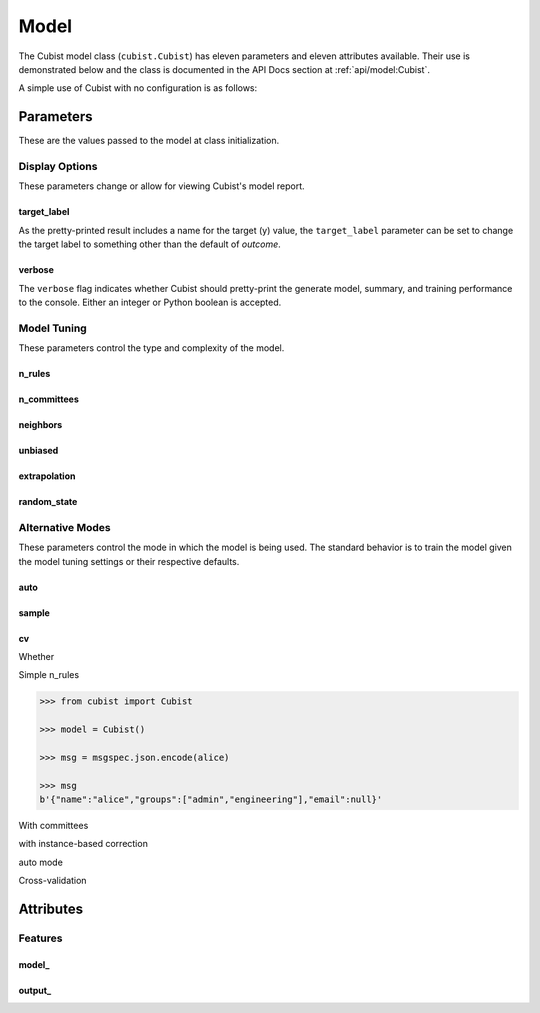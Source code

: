 Model
#####

The Cubist model class (``cubist.Cubist``) has eleven parameters and eleven attributes available. Their use is demonstrated below and the class is documented in the API Docs section at :ref:`api/model:Cubist`.

A simple use of Cubist with no configuration is as follows:

.. doctest::

    >>> from sklearn.datasets import load_iris
    >>> from sklearn.model_selection import train_test_split
    >>> from cubist import Cubist
    >>> X, y = load_iris(return_X_y=True, as_frame=True)
    >>> X_train, X_test, y_train, y_test = train_test_split(X, y,
    ...                                                     test_size=0.05,
    ...                                                     random_state=42)
    >>> model = Cubist()
    >>> model.fit(X_train, y_train)
    Cubist()
    >>> model.score(X_train, y_train)
    0.9656775005204449
    >>> model.score(X_test, y_test)
    0.9955073453292975

Parameters
**********

These are the values passed to the model at class initialization.

Display Options
===============

These parameters change or allow for viewing Cubist's model report.

target_label
------------

As the pretty-printed result includes a name for the target (y) value, the ``target_label`` parameter can be set to change the target label to something other than the default of `outcome`.

verbose
-------

The ``verbose`` flag indicates whether Cubist should pretty-print the generate model, summary, and training performance to the console. Either an integer or Python boolean is accepted.

.. dropdown:: Sample Output with Custom Target Label

    .. doctest::

        >>> from sklearn.datasets import load_iris
        >>> from sklearn.model_selection import train_test_split
        >>> from cubist import Cubist
        >>> X, y = load_iris(return_X_y=True, as_frame=True)
        >>> X_train, X_test, y_train, y_test = train_test_split(X, y,
        ...                                                     test_size=0.05,
        ...                                                     random_state=42)
        >>> model = Cubist(n_rules=2, verbose=True,
        ...                target_label="custom_output")
        >>> model.fit(X_train, y_train)  # doctest: +NORMALIZE_WHITESPACE
        <BLANKLINE>
        Cubist [Release 2.07 GPL Edition]  ...
        ---------------------------------
        <BLANKLINE>
            Target attribute `custom_output'
        <BLANKLINE>
        Read 142 cases (5 attributes)
        <BLANKLINE>
        Model:
        <BLANKLINE>
          Rule 1: [48 cases, mean 0.0, range 0 to 0, est err 0.0]
        <BLANKLINE>
            if
                petal width (cm) <= 0.6
            then
                custom_output = 0
        <BLANKLINE>
          Rule 2: [94 cases, mean 1.5, range 1 to 2, est err 0.2]
        <BLANKLINE>
            if
                petal width (cm) > 0.6
            then
                custom_output = 0.2 + 0.76 petal width (cm) + 0.271 petal length (cm)
                              - 0.45 sepal width (cm)
        <BLANKLINE>
        <BLANKLINE>
        Evaluation on training data (142 cases):
        <BLANKLINE>
            Average  |error|                0.1
            Relative |error|               0.16
            Correlation coefficient        0.98
        <BLANKLINE>
        <BLANKLINE>
                Attribute usage:
                  Conds  Model
        <BLANKLINE>
                  100%    66%    petal width (cm)
                          66%    sepal width (cm)
                          66%    petal length (cm)
        <BLANKLINE>
        <BLANKLINE>
        Time: 0.0 secs
        <BLANKLINE>
        Cubist(n_rules=2, target_label='custom_output', verbose=True)

Model Tuning
============

These parameters control the type and complexity of the model.

n_rules
-------

n_committees
------------

neighbors
---------

unbiased
--------

extrapolation
-------------

random_state
------------

Alternative Modes
=================

These parameters control the mode in which the model is being used. The standard behavior is to train the model given the model tuning settings or their respective defaults.

auto
----

sample
------

cv
--

Whether

Simple n_rules

.. code-block:: python

    >>> from cubist import Cubist

    >>> model = Cubist()

    >>> msg = msgspec.json.encode(alice)

    >>> msg
    b'{"name":"alice","groups":["admin","engineering"],"email":null}'

.. dropdown::

    Dropdown content

With committees

with instance-based correction

auto mode

Cross-validation

Attributes
**********

Features
========

model\_
-------

output\_
--------

